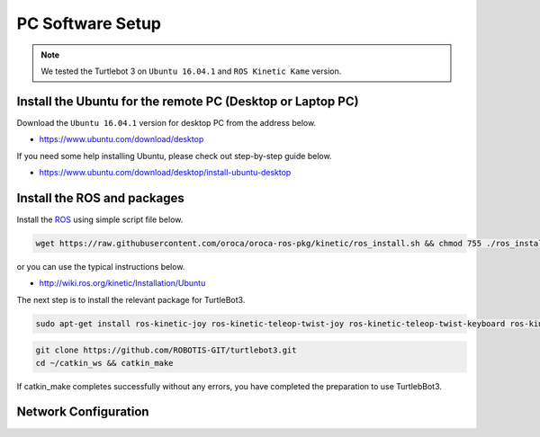 PC Software Setup
=================

.. NOTE:: We tested the Turtlebot 3 on ``Ubuntu 16.04.1`` and ``ROS Kinetic Kame`` version.

Install the Ubuntu for the remote PC (Desktop or Laptop PC)
-----------------------------------------------------------

Download the ``Ubuntu 16.04.1`` version for desktop PC from the address below.

- https://www.ubuntu.com/download/desktop

If you need some help installing Ubuntu, please check out step-by-step guide below.

- https://www.ubuntu.com/download/desktop/install-ubuntu-desktop

Install the ROS and packages
----------------------------

.. image:: _static/logo_ros.png
    :align: center
    :target: http://wiki.ros.org

Install the `ROS`_ using simple script file below.

.. code-block:: bash

  wget https://raw.githubusercontent.com/oroca/oroca-ros-pkg/kinetic/ros_install.sh && chmod 755 ./ros_install.sh && bash ./ros_install.sh catkin_ws kinetic

or you can use the typical instructions below.

- http://wiki.ros.org/kinetic/Installation/Ubuntu

The next step is to install the relevant package for TurtleBot3.

.. code-block:: bash

  sudo apt-get install ros-kinetic-joy ros-kinetic-teleop-twist-joy ros-kinetic-teleop-twist-keyboard ros-kinetic-laser-proc ros-kinetic-rgbd-launch ros-kinetic-depthimage-to-laserscan ros-kinetic-rosserial-arduino ros-kinetic-rosserial-python ros-kinetic-rosserial-server ros-kinetic-rosserial-client ros-kinetic-rosserial-msgs ros-kinetic-amcl ros-kinetic-map-server ros-kinetic-move-base ros-kinetic-hls-lfcd-lds-driver ros-kinetic-urdf ros-kinetic-xacro

.. code-block:: bash

  git clone https://github.com/ROBOTIS-GIT/turtlebot3.git
  cd ~/catkin_ws && catkin_make

If catkin_make completes successfully without any errors, you have completed the preparation to use TurtlebBot3.


Network Configuration
---------------------

.. image:: _static/software/network_configuration.png

.. _ROS: http://wiki.ros.org
